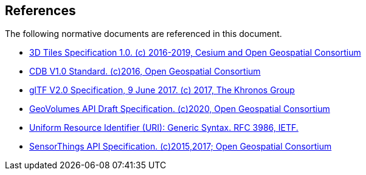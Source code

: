 [[references]]
== References

The following normative documents are referenced in this document.

* http://docs.opengeospatial.org/cs/18-053r2/18-053r2.html[3D Tiles Specification 1.0. (c) 2016-2019, Cesium and Open Geospatial Consortium]
* https://www.ogc.org/standards/cdb[CDB V1.0 Standard. (c)2016, Open Geospatial Consortium]
* https://github.com/KhronosGroup/glTF/tree/master/specification/2.0[glTF V2.0 Specification, 9 June 2017. (c) 2017, The Khronos Group]
* https://portal.ogc.org/files/?artifact_id=94029[GeoVolumes API Draft Specification. (c)2020, Open Geospatial Consortium]
* https://tools.ietf.org/html/rfc3986[Uniform Resource Identifier (URI): Generic Syntax. RFC 3986, IETF.]
* https://www.ogc.org/standards/sensorthings[SensorThings API Specification. (c)2015,2017; Open Geospatial Consortium]
